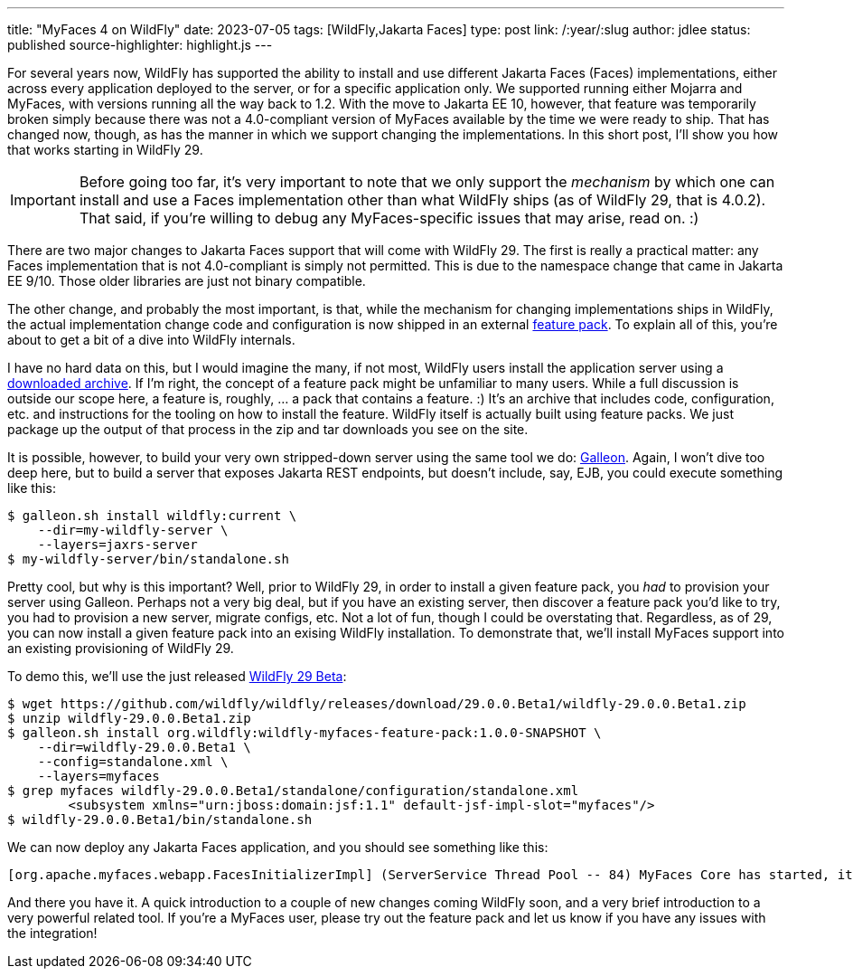 ---
title: "MyFaces 4 on WildFly"
date: 2023-07-05
tags: [WildFly,Jakarta Faces]
type: post
link: /:year/:slug
author: jdlee
status: published
source-highlighter: highlight.js
---

For several years now, WildFly has supported the ability to install and use different Jakarta Faces (Faces) implementations, either across every application deployed to the server, or for a specific application only. We supported running either Mojarra and MyFaces, with versions running all the way back to 1.2. With the move to Jakarta EE 10, however, that feature was temporarily broken simply because there was not a 4.0-compliant version of MyFaces available by the time we were ready to ship. That has changed now, though, as has the manner in which we support changing the implementations. In this short post, I'll show you how that works starting in WildFly 29.

// more

[IMPORTANT]
Before going too far, it's very important to note that we only support the _mechanism_ by which one can install and use a Faces implementation other than what WildFly ships (as of WildFly 29, that is 4.0.2). That said, if you're willing to debug any MyFaces-specific issues that may arise, read on. :)

There are two major changes to Jakarta Faces support that will come with WildFly 29. The first is really a practical matter: any Faces implementation that is not 4.0-compliant is simply not permitted. This is due to the namespace change that came in Jakarta EE 9/10. Those older libraries are just not binary compatible.

The other change, and probably the most important, is that, while the mechanism for changing implementations ships in WildFly, the actual implementation change code and configuration is now shipped in an external https://github.com/wildfly-extras/wildfly-myfaces-feature-pack[feature pack]. To explain all of this, you're about to get a bit of a dive into WildFly internals.

I have no hard data on this, but I would imagine the many, if not most, WildFly users install the application server using a https://www.wildfly.org/downloads/[downloaded archive]. If I'm right, the concept of a feature pack might be unfamiliar to many users. While a full discussion is outside our scope here, a feature is, roughly, ... a pack that contains a feature. :) It's an archive that includes code, configuration, etc. and instructions for the tooling on how to install the feature. WildFly itself is actually built using feature packs. We just package up the output of that process in the zip and tar downloads you see on the site.

It is possible, however, to build your very own stripped-down server using the same tool we do: https://docs.wildfly.org/galleon/[Galleon]. Again, I won't dive too deep here, but to build a server that exposes Jakarta REST endpoints, but doesn't include, say, EJB, you could execute something like this:

[source,bash]
----
$ galleon.sh install wildfly:current \
    --dir=my-wildfly-server \
    --layers=jaxrs-server
$ my-wildfly-server/bin/standalone.sh
----

Pretty cool, but why is this important? Well, prior to WildFly 29, in order to install a given feature pack, you _had_ to provision your server using Galleon. Perhaps not a very big deal, but if you have an existing server, then discover a feature pack you'd like to try, you had to provision a new server, migrate configs, etc. Not a lot of fun, though I could be overstating that. Regardless, as of 29, you can now install a given feature pack into an exising WildFly installation. To demonstrate that, we'll install MyFaces support into an existing provisioning of WildFly 29.

To demo this, we'll use the just released https://github.com/wildfly/wildfly/releases/download/29.0.0.Beta1/wildfly-29.0.0.Beta1.zip[WildFly 29 Beta]:

[source,bash]
----
$ wget https://github.com/wildfly/wildfly/releases/download/29.0.0.Beta1/wildfly-29.0.0.Beta1.zip
$ unzip wildfly-29.0.0.Beta1.zip
$ galleon.sh install org.wildfly:wildfly-myfaces-feature-pack:1.0.0-SNAPSHOT \
    --dir=wildfly-29.0.0.Beta1 \
    --config=standalone.xml \
    --layers=myfaces
$ grep myfaces wildfly-29.0.0.Beta1/standalone/configuration/standalone.xml
        <subsystem xmlns="urn:jboss:domain:jsf:1.1" default-jsf-impl-slot="myfaces"/>
$ wildfly-29.0.0.Beta1/bin/standalone.sh
----

We can now deploy any Jakarta Faces application, and you should see something like this:

[source]
----
[org.apache.myfaces.webapp.FacesInitializerImpl] (ServerService Thread Pool -- 84) MyFaces Core has started, it took [218] ms.
----

And there you have it. A quick introduction to a couple of new changes coming WildFly soon, and a very brief introduction to a very powerful related tool. If you're a MyFaces user, please try out the feature pack and let us know if you have any issues with the integration!
